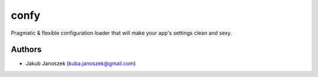 confy
=====


Pragmatic & flexible configuration loader that will make your app's settings clean and sexy.



Authors
-------

* Jakub Janoszek (kuba.janoszek@gmail.com)
